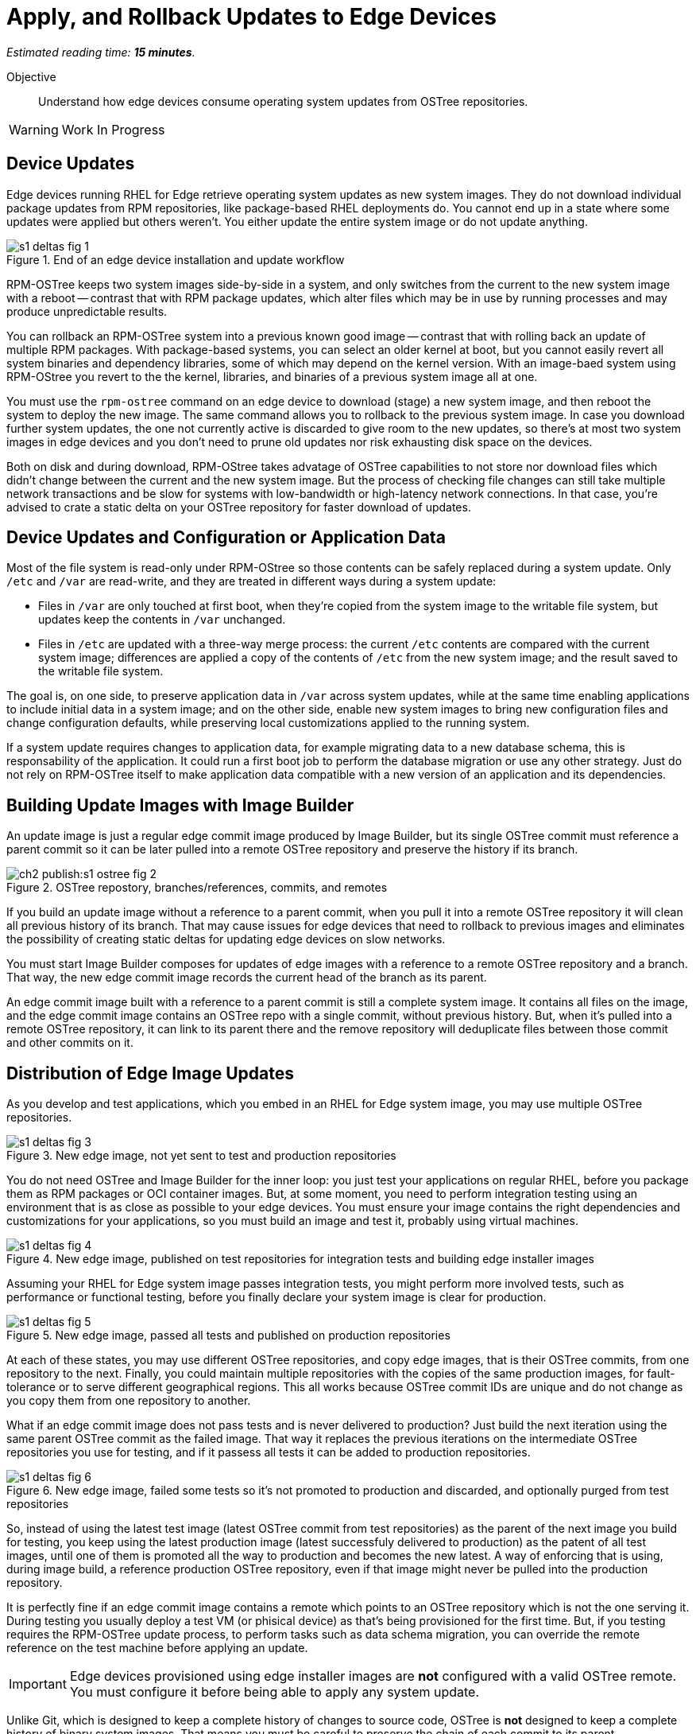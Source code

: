 :time_estimate: 15

= Apply, and Rollback Updates to Edge Devices

_Estimated reading time: *{time_estimate} minutes*._

Objective::

Understand how edge devices consume operating system updates from OSTree repositories.

WARNING: Work In Progress

== Device Updates

Edge devices running RHEL for Edge retrieve operating system updates as new system images. They do not download individual package updates from RPM repositories, like package-based RHEL deployments do. You cannot end up in a state where some updates were applied but others weren't. You either update the entire system image or do not update anything.

image::s1-deltas-fig-1.svg[title="End of an edge device installation and update workflow"]

RPM-OSTree keeps two system images side-by-side in a system, and only switches from the current to the new system image with a reboot -- contrast that with RPM package updates, which alter files which may be in use by running processes and may produce unpredictable results.

You can rollback an RPM-OSTree system into a previous known good image -- contrast that with rolling back an update of multiple RPM packages. With package-based systems, you can select an older kernel at boot, but you cannot easily revert all system binaries and dependency libraries, some of which may depend on the kernel version. With an image-baed system using RPM-OStree you revert to the the kernel, libraries, and binaries of a previous system image all at one.

You must use the `rpm-ostree` command on an edge device to download (stage) a new system image, and then reboot the system to deploy the new image. The same command allows you to rollback to the previous system image. In case you download further system updates, the one not currently active is discarded to give room to the new updates, so there's at most two system images in edge devices and you don't need to prune old updates nor risk exhausting disk space on the devices.

Both on disk and during download, RPM-OStree takes advatage of OSTree capabilities to not store nor download files which didn't change between the current and the new system image. But the process of checking file changes can still take multiple network transactions and be slow for systems with low-bandwidth or high-latency network connections. In that case, you're advised to crate a static delta on your OSTree repository for faster download of updates.

== Device Updates and Configuration or Application Data

Most of the file system is read-only under RPM-OStree so those contents can be safely replaced during a system update. Only `/etc` and `/var` are read-write, and they are treated in different ways during a system update:

*  Files in `/var` are only touched at first boot, when they're copied from the system image to the writable file system, but updates keep the contents in `/var` unchanged.

* Files in `/etc` are updated with a three-way merge process: the current `/etc` contents are compared with the current system image; differences are applied a copy of the contents of `/etc` from the new system image; and the result saved to the writable file system.

The goal is, on one side, to preserve application data in `/var` across system updates, while at the same time enabling applications to include initial data in a system image; and on the other side, enable new system images to bring new configuration files and change configuration defaults, while preserving local customizations applied to the running system.

If a system update requires changes to application data, for example migrating data to a new database schema, this is responsability of the application. It could run a first boot job to perform the database migration or use any other strategy. Just do not rely on RPM-OSTree itself to make application data compatible with a new version of an application and its dependencies.

== Building Update Images with Image Builder

An update image is just a regular edge commit image produced by Image Builder, but its single OSTree commit must reference a parent commit so it can be later pulled into a remote OSTree repository and preserve the history if its branch.

image::ch2-publish:s1-ostree-fig-2.svg[title="OSTree repostory, branches/references, commits, and remotes"]

If you build an update image without a reference to a parent commit, when you pull it into a remote OSTree repository it will clean all previous history of its branch. That may cause issues for edge devices that need to rollback to previous images and eliminates the possibility of creating static deltas for updating edge devices on slow networks.

You must start Image Builder composes for updates of edge images with a reference to a remote OSTree repository and a branch. That way, the new edge commit image records the current head of the branch as its parent.

An edge commit image built with a reference to a parent commit is still a complete system image. It contains all files on the image, and the edge commit image contains an OSTree repo with a single commit, without previous history. But, when it's pulled into a remote OSTree repository, it can link to its parent there and the remove repository will deduplicate files between those commit and other commits on it.

== Distribution of Edge Image Updates

As you develop and test applications, which you embed in an RHEL for Edge system image, you may use multiple OSTree repositories. 

image::s1-deltas-fig-3.svg[title="New edge image, not yet sent to test and production repositories"]

You do not need OSTree and Image Builder for the inner loop: you just test your applications on regular RHEL, before you package them as RPM packages or OCI container images. But, at some moment, you need to perform integration testing using an environment that is as close as possible to your edge devices. You must ensure your image contains the right dependencies and customizations for your applications, so you must build an image and test it, probably using virtual machines.

image::s1-deltas-fig-4.svg[title="New edge image, published on test repositories for integration tests and building edge installer images"]

Assuming your RHEL for Edge system image passes integration tests, you might perform more involved tests, such as performance or functional testing, before you finally declare your system image is clear for production. 

image::s1-deltas-fig-5.svg[title="New edge image, passed all tests and published on production repositories"]

At each of these states, you may use different OSTree repositories, and copy edge images, that is their OSTree commits, from one repository to the next. Finally, you could maintain multiple repositories with the copies of the same production images, for fault-tolerance or to serve different geographical regions. This all works because OSTree commit IDs are unique and do not change as you copy them from one repository to another.

What if an edge commit image does not pass tests and is never delivered to production? Just build the next iteration using the same parent OSTree commit as the failed image. That way it replaces the previous iterations on the intermediate OSTree repositories you use for testing, and if it passess all tests it can be added to production repositories.

image::s1-deltas-fig-6.svg[title="New edge image, failed some tests so it's not promoted to production and discarded, and optionally purged from test repositories"]

So, instead of using the latest test image (latest OSTree commit from test repositories) as the parent of the next image you build for testing, you keep using the latest production image (latest successfuly delivered to production) as the patent of all test images, until one of them is promoted all the way to production and becomes the new latest. A way of enforcing that is using, during image build, a reference production OSTree repository, even if that image might never be pulled into the production repository.

It is perfectly fine if an edge commit image contains a remote which points to an OSTree repository which is not the one serving it. During testing you usually deploy a test VM (or phisical device) as that's being provisioned for the first time. But, if you testing requires the RPM-OSTree update process, to perform tasks such as data schema migration, you can override the remote reference on the test machine before applying an update.

IMPORTANT: Edge devices provisioned using edge installer images are *not* configured with a valid OSTree remote. You must configure it before being able to apply any system update.

Unlike Git, which is designed to keep a complete history of changes to source code, OSTree is *not* designed to keep a complete history of binary system images. That means you must be careful to preserve the chain of each commit to its parent.

== Pruning OSTree Repositories

You do not need to prune the local OSTree repository of an edge device because RPM-OStree does that automatically, always keeping at most two system images in the device. Deduplication of OSTree content happens at the file level, not at the branch or commit level, so you can safely prune older commits without losing files that didn't change and are still in use by more recent commits.

Os production or test repositories it may be necessary to implement a process for pruning old commits, based on count, age, or whatever other criteria. Else those repositories may grow unbounded and some day be out of disk space.

OSTree commits are considered derived data: the source of truth of an edge commit image is not the image itself, but the source code used to build its applications, its blueprint, and package list from RPM repositories. It is assumed that you could rebuild an old edge image exactly as it were, by providing the same inputs. So, unlike a source code repository, there is no need to keep historical data on an OSTree repository.

You may need manually prune an OStree repository of its latest commit. Remember that happens automatically in a test repository, when you pull in a newer test image which uses the same parent as the previous test image. But what if an image was alrey promoted all the way into production, and only then you find an issue? Pruning the latest image in a branch of a production repository prevents more edge devices from pulling that image as a system update. For devices that already applied the update, you rollback them to the previous image. And, when you fix whatever issue required you to remove the latest commit, you provide a fix as a new system image, which is just another image update to all edge devices.

== OSTree Static Deltas

OSTree static delta helps edge devices with bad network connectivity downloading system updates in a more efficient way.

The standard process for downloading OSTree updates is similar to what Rsync, Git, DNF, and similarsystems perform, which is basically a file-by-file check. If a system already has the file, move to the next. If it doesn't, download it. This process allows a device to skip updates and move straight to the latest one, instead of having to pass through multiple intermediate updates.

Unfortunately, the standard process requires many network transactions, as a device checks individual files on a remote repository. It does not require lots of bandwidth, as each file check sends very little data over the network but, if anything delays some of requests or their responses, the overall update may take a long time.

OSTree offers the possibility of precomputing and storing static deltas between any two commits as part of an OSTree repository. OSTree clients will discover and use these precomputed deltas, called *static deltas*, transparently, saving network capacity and reducing the time to download updates.

image::s1-deltas-fig-7.svg[title="Edge devices downloading updates as either static deltas or file-by-file"]

If it happens that an edge device skips an update, for example because it was offline for too long, It will just download changes the usual way, without using the deltas between the current and the previous commit. If you expect this to be a frequent event, you could build static deltas between the current latest and multiple previous commits: one delta for latest → latest-1, another delta for latest → latest-2, one more for latest → latest-3, and so on.

Each static delta takes up disk space on OSTree repository servers, but we usually consider that disk space on servers is cheaper than at edge devices or than network bandwith to edge devices.

Having static deltas reduces the memory and CPU requirements of servers when updating edge devices. If you consider that an OSTree server has a potentially large population of client edge devices, compared to the population of developers using a Git repository, the efficiency gains can be large, not to mention a lower cloud bill for running your OSTree servers.

Precomputed static deltas also saves CPU and memory from edge devices while downloading and deploying system updates. The gains are especially wellcome by smaller edge devices, which have slower CPUs and less memory than office workstations, and are expected to contine performing their regular tasks while downloading and staging system updates.

In fact, static deltas may be so good for some devices and networks that some RPM-OStree users create empty deltas: they store the difference between a commit and nothing, which is is the entire commit. But that empty delta can be queried and downloaded as a single unit, instead of a file-by-file basis, which saves memory, CPU, and network capacity between an edge device and a remote OSTree repository.

== OSTree Summary Files

Every time you update an OSTree repository with multiple branches, updates, and static deltas, you must also update its summary file. Most OSTree clients, such as RPM-OSTree, will check only that summary for information on remote repositories. If that file is outdated, such clients will not be aware of updates or static deltas.

You do not need a sumary file for provisioning edge systems or building edge commit images because they either work with a predefined commit, which is the latest in a predefined branch. Those processes do not query a remote OSTree repository for the availability of other commits, deltas, or branches.

== Rebasing an Edge Device

It's common to use an OSTree banch to represent a major version of an operating system + applications, and major updates of each become different OSTree branches. This is consistent with the fact that you don't usually phase out major application releases immediately, but keep supporting them with updates and bugfixes for a while. You cannot force all users to switch to a new major release all at once.

A RHEL for Edge system can use the RPM-OStree rebase operation to switch between OSTree branches and thus update to a new operating system or application major release.

Another scenario for performing rebases could be repurposing an existing edge device to run a differnent application, by switching it to a different branch of the same OSTree repository. It may be worthwhile, compared to reprovisioning devices from scratch, if the branches share a same base operating system and similar dependency libraries.

We are not performing rebases in the hands-on activities, as this is a somewhat rare event -- a major new release frequently requires a hardware refresh. We also do not exercise other RPM-OSTree features, such as applying a mutable layer over `/usr` to install RPM packages outside its system images, but we encourage people to use the `--help` option to explore the verbs of the `rpm-ostree` command and explore its possibilities.

== Next Steps

The final series of hands-on activties in this course builds, installs and rolls backs updates to edge system images using test VMs that were provisioned using different methods.
